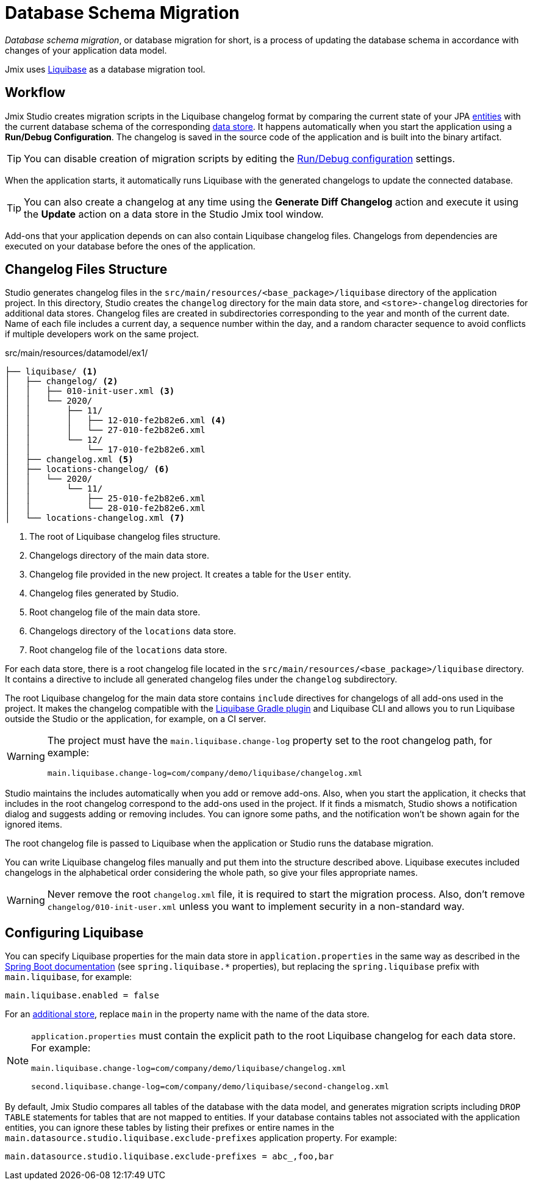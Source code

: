 = Database Schema Migration

_Database schema migration_, or database migration for short, is a process of updating the database schema in accordance with changes of your application data model.

Jmix uses https://www.liquibase.org[Liquibase^] as a database migration tool.

[[workflow]]
== Workflow

Jmix Studio creates migration scripts in the Liquibase changelog format by comparing the current state of your JPA xref:entities.adoc[entities] with the current database schema of the corresponding xref:data-stores.adoc[data store]. It happens automatically when you start the application using a *Run/Debug Configuration*. The changelog is saved in the source code of the application and is built into the binary artifact.

TIP: You can disable creation of migration scripts by editing the xref:studio:project.adoc#run-debug-configuration-settings[Run/Debug configuration] settings.

When the application starts, it automatically runs Liquibase with the generated changelogs to update the connected database.

TIP: You can also create a changelog at any time using the *Generate Diff Changelog* action and execute it using the *Update* action on a data store in the Studio Jmix tool window.

Add-ons that your application depends on can also contain Liquibase changelog files. Changelogs from dependencies are executed on your database before the ones of the application.

[[changelogs]]
== Changelog Files Structure

Studio generates changelog files in the `src/main/resources/<base_package>/liquibase` directory of the application project. In this directory, Studio creates the `changelog` directory for the main data store, and `<store>-changelog` directories for additional data stores. Changelog files are created in subdirectories corresponding to the year and month of the current date. Name of each file includes a current day, a sequence number within the day, and a random character sequence to avoid conflicts if multiple developers work on the same project.

.src/main/resources/datamodel/ex1/
[source,text]
----
├── liquibase/ <1>
│   ├── changelog/ <2>
│   │   ├── 010-init-user.xml <3>
│   │   └── 2020/
│   │       ├── 11/
│   │       │   ├── 12-010-fe2b82e6.xml <4>
│   │       │   └── 27-010-fe2b82e6.xml
│   │       └── 12/
│   │           └── 17-010-fe2b82e6.xml
│   ├── changelog.xml <5>
│   ├── locations-changelog/ <6>
│   │   └── 2020/
│   │       └── 11/
│   │           ├── 25-010-fe2b82e6.xml
│   │           └── 28-010-fe2b82e6.xml
│   └── locations-changelog.xml <7>
----

<1> The root of Liquibase changelog files structure.
<2> Changelogs directory of the main data store.
<3> Changelog file provided in the new project. It creates a table for the `User` entity.
<4> Changelog files generated by Studio.
<5> Root changelog file of the main data store.
<6> Changelogs directory of the `locations` data store.
<7> Root changelog file of the `locations` data store.

For each data store, there is a root changelog file located in the `src/main/resources/<base_package>/liquibase` directory. It contains a directive to include all generated changelog files under the `changelog` subdirectory.

The root Liquibase changelog for the main data store contains `include` directives for changelogs of all add-ons used in the project. It makes the changelog compatible with the https://github.com/liquibase/liquibase-gradle-plugin[Liquibase Gradle plugin^] and Liquibase CLI and allows you to run Liquibase outside the Studio or the application, for example, on a CI server.

[WARNING]
====
The project must have the `main.liquibase.change-log` property set to the root changelog path, for example:

[source,text]
----
main.liquibase.change-log=com/company/demo/liquibase/changelog.xml
----
====

Studio maintains the includes automatically when you add or remove add-ons. Also, when you start the application, it checks that includes in the root changelog correspond to the add-ons used in the project. If it finds a mismatch, Studio shows a notification dialog and suggests adding or removing includes. You can ignore some paths, and the notification won’t be shown again for the ignored items.

The root changelog file is passed to Liquibase when the application or Studio runs the database migration.

You can write Liquibase changelog files manually and put them into the structure described above. Liquibase executes included changelogs in the alphabetical order considering the whole path, so give your files appropriate names.

WARNING: Never remove the root `changelog.xml` file, it is required to start the migration process. Also, don't remove `changelog/010-init-user.xml` unless you want to implement security in a non-standard way.

[[configuration]]
== Configuring Liquibase

You can specify Liquibase properties for the main data store in `application.properties` in the same way as described in the https://docs.spring.io/spring-boot/docs/{spring-boot-version}/reference/html/application-properties.html#application-properties.data-migration[Spring Boot documentation^] (see `spring.liquibase.*` properties), but replacing the `spring.liquibase` prefix with `main.liquibase`, for example:

[source,text]
----
main.liquibase.enabled = false
----

For an xref:data-stores.adoc#additional[additional store], replace `main` in the property name with the name of the data store.

[NOTE]
====
`application.properties` must contain the explicit path to the root Liquibase changelog for each data store. For example:

[source,text]
----
main.liquibase.change-log=com/company/demo/liquibase/changelog.xml

second.liquibase.change-log=com/company/demo/liquibase/second-changelog.xml
----
====

By default, Jmix Studio compares all tables of the database with the data model, and generates migration scripts including `DROP TABLE` statements for tables that are not mapped to entities. If your database contains tables not associated with the application entities, you can ignore these tables by listing their prefixes or entire names in the `main.datasource.studio.liquibase.exclude-prefixes` application property. For example:

[source, properties]
----
main.datasource.studio.liquibase.exclude-prefixes = abc_,foo,bar
----